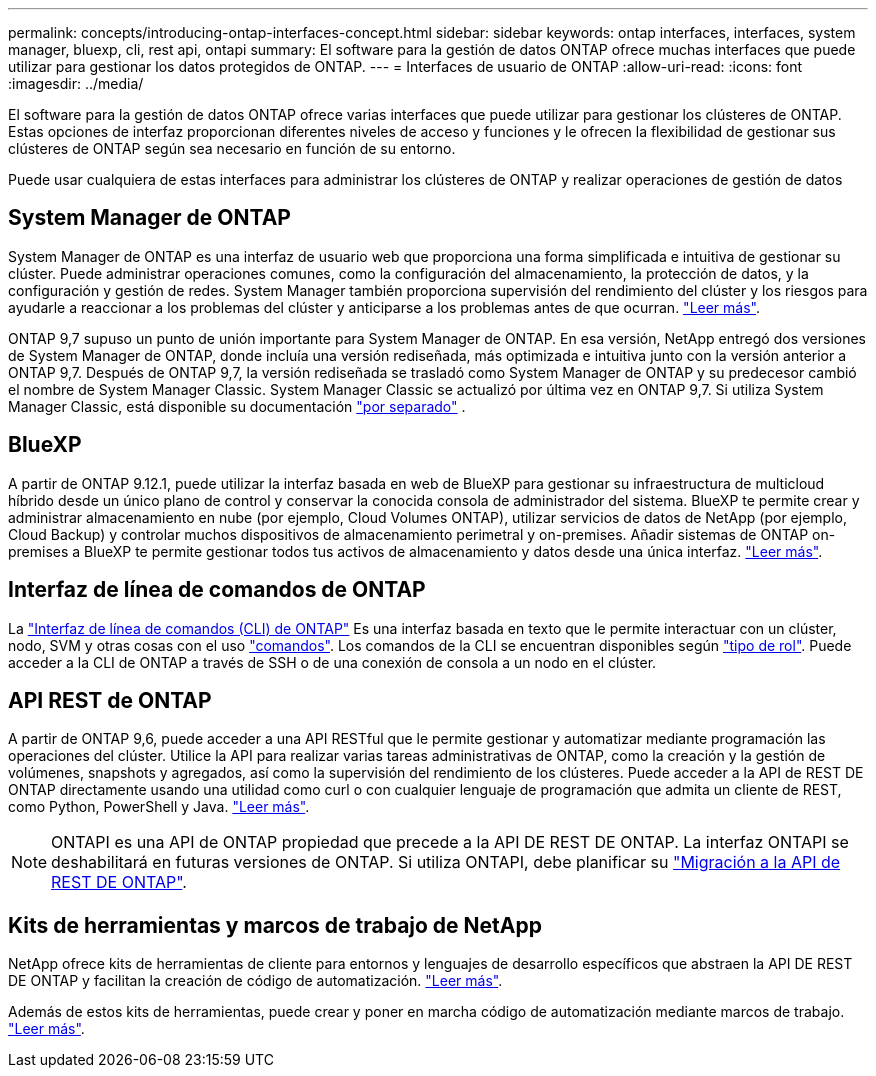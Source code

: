 ---
permalink: concepts/introducing-ontap-interfaces-concept.html 
sidebar: sidebar 
keywords: ontap interfaces, interfaces, system manager, bluexp, cli, rest api, ontapi 
summary: El software para la gestión de datos ONTAP ofrece muchas interfaces que puede utilizar para gestionar los datos protegidos de ONTAP. 
---
= Interfaces de usuario de ONTAP
:allow-uri-read: 
:icons: font
:imagesdir: ../media/


[role="lead"]
El software para la gestión de datos ONTAP ofrece varias interfaces que puede utilizar para gestionar los clústeres de ONTAP. Estas opciones de interfaz proporcionan diferentes niveles de acceso y funciones y le ofrecen la flexibilidad de gestionar sus clústeres de ONTAP según sea necesario en función de su entorno.

Puede usar cualquiera de estas interfaces para administrar los clústeres de ONTAP y realizar operaciones de gestión de datos



== System Manager de ONTAP

System Manager de ONTAP es una interfaz de usuario web que proporciona una forma simplificada e intuitiva de gestionar su clúster. Puede administrar operaciones comunes, como la configuración del almacenamiento, la protección de datos, y la configuración y gestión de redes. System Manager también proporciona supervisión del rendimiento del clúster y los riesgos para ayudarle a reaccionar a los problemas del clúster y anticiparse a los problemas antes de que ocurran. link:../concept_administration_overview.html["Leer más"].

ONTAP 9,7 supuso un punto de unión importante para System Manager de ONTAP. En esa versión, NetApp entregó dos versiones de System Manager de ONTAP, donde incluía una versión rediseñada, más optimizada e intuitiva junto con la versión anterior a ONTAP 9,7. Después de ONTAP 9,7, la versión rediseñada se trasladó como System Manager de ONTAP y su predecesor cambió el nombre de System Manager Classic. System Manager Classic se actualizó por última vez en ONTAP 9,7. Si utiliza System Manager Classic, está disponible su documentación https://docs.netapp.com/us-en/ontap-system-manager-classic/index.html["por separado"^] .



== BlueXP

A partir de ONTAP 9.12.1, puede utilizar la interfaz basada en web de BlueXP para gestionar su infraestructura de multicloud híbrido desde un único plano de control y conservar la conocida consola de administrador del sistema. BlueXP te permite crear y administrar almacenamiento en nube (por ejemplo, Cloud Volumes ONTAP), utilizar servicios de datos de NetApp (por ejemplo, Cloud Backup) y controlar muchos dispositivos de almacenamiento perimetral y on-premises. Añadir sistemas de ONTAP on-premises a BlueXP te permite gestionar todos tus activos de almacenamiento y datos desde una única interfaz. https://docs.netapp.com/us-en/bluexp-family/["Leer más"^].



== Interfaz de línea de comandos de ONTAP

La link:../system-admin/index.html["Interfaz de línea de comandos (CLI) de ONTAP"] Es una interfaz basada en texto que le permite interactuar con un clúster, nodo, SVM y otras cosas con el uso link:../concepts/manual-pages.html["comandos"]. Los comandos de la CLI se encuentran disponibles según link:../system-admin/cluster-svm-administrators-concept.html["tipo de rol"]. Puede acceder a la CLI de ONTAP a través de SSH o de una conexión de consola a un nodo en el clúster.



== API REST de ONTAP

A partir de ONTAP 9,6, puede acceder a una API RESTful que le permite gestionar y automatizar mediante programación las operaciones del clúster. Utilice la API para realizar varias tareas administrativas de ONTAP, como la creación y la gestión de volúmenes, snapshots y agregados, así como la supervisión del rendimiento de los clústeres. Puede acceder a la API de REST DE ONTAP directamente usando una utilidad como curl o con cualquier lenguaje de programación que admita un cliente de REST, como Python, PowerShell y Java. https://docs.netapp.com/us-en/ontap-automation/get-started/ontap_automation_options.html["Leer más"^].


NOTE: ONTAPI es una API de ONTAP propiedad que precede a la API DE REST DE ONTAP. La interfaz ONTAPI se deshabilitará en futuras versiones de ONTAP. Si utiliza ONTAPI, debe planificar su https://docs.netapp.com/us-en/ontap-automation/migrate/ontapi_disablement.html["Migración a la API de REST DE ONTAP"^].



== Kits de herramientas y marcos de trabajo de NetApp

NetApp ofrece kits de herramientas de cliente para entornos y lenguajes de desarrollo específicos que abstraen la API DE REST DE ONTAP y facilitan la creación de código de automatización.
https://docs.netapp.com/us-en/ontap-automation/get-started/ontap_automation_options.html#client-software-toolkits["Leer más"^].

Además de estos kits de herramientas, puede crear y poner en marcha código de automatización mediante marcos de trabajo. https://docs.netapp.com/us-en/ontap-automation/get-started/ontap_automation_options.html#automation-frameworks["Leer más"^].
